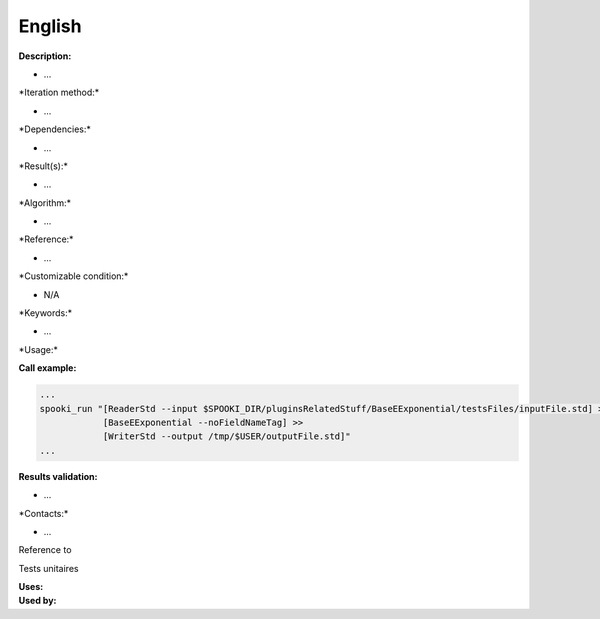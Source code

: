 English
-------

**Description:**

-  ...

\*Iteration method:\*

-  ...

\*Dependencies:\*

-  ...

\*Result(s):\*

-  ...

\*Algorithm:\*

-  ...

\*Reference:\*

-  ...

\*Customizable condition:\*

-  N/A

\*Keywords:\*

-  ...

\*Usage:\*

.. code:: example

.. code:: example

**Call example:**

.. code:: example

    ...
    spooki_run "[ReaderStd --input $SPOOKI_DIR/pluginsRelatedStuff/BaseEExponential/testsFiles/inputFile.std] >>
                [BaseEExponential --noFieldNameTag] >>
                [WriterStd --output /tmp/$USER/outputFile.std]"
    ...

**Results validation:**

-  ...

\*Contacts:\*

-  ...

Reference to

Tests unitaires

| **Uses:**
| **Used by:**

 

